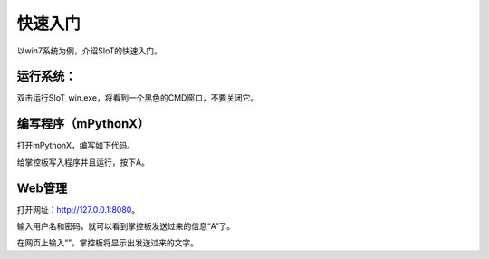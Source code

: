 快速入门
=========================

以win7系统为例，介绍SIoT的快速入门。

运行系统：
-------------------

双击运行SIoT_win.exe，将看到一个黑色的CMD窗口，不要关闭它。

.. image:: https://github.com/vvlink/SIoT/blob/master/source/image/eason/setup.PNG 


编写程序（mPythonX）
------------------------

打开mPythonX，编写如下代码。



给掌控板写入程序并且运行，按下A。


Web管理
----------------------

打开网址：http://127.0.0.1:8080。

输入用户名和密码，就可以看到掌控板发送过来的信息“A”了。

在网页上输入“”，掌控板将显示出发送过来的文字。
